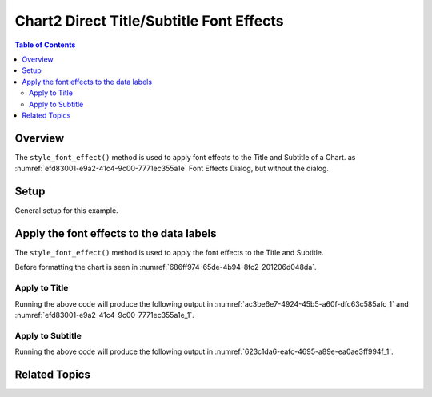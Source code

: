 .. _help_chart2_format_direct_title_font_effects:

Chart2 Direct Title/Subtitle Font Effects
=========================================

.. contents:: Table of Contents
    :local:
    :backlinks: none
    :depth: 2

Overview
--------

The ``style_font_effect()`` method is used to apply font effects to the Title and Subtitle of a Chart.
as :numref:`efd83001-e9a2-41c4-9c00-7771ec355a1e` Font Effects Dialog, but without the dialog.

Setup
-----

General setup for this example.

.. tabs::

    .. code-tab:: python
        :emphasize-lines: 41,42,43,44,45

        from __future__ import annotations
        from pathlib import Path
        import uno
        from ooo.dyn.awt.gradient_style import GradientStyle
        from ooo.dyn.awt.font_underline import FontUnderlineEnum
        from ooodev.calc import CalcDoc, ZoomKind
        from ooodev.loader.lo import Lo
        from ooodev.utils.color import StandardColor
        from ooodev.utils.data_type.color_range import ColorRange
        from ooodev.format.inner.direct.write.char.font.font_effects import FontLine

        def main() -> int:
            with Lo.Loader(connector=Lo.ConnectPipe()):
                fnm = Path.cwd() / "tmp" / "piechart.ods"
                doc = CalcDoc.open_doc(fnm=fnm, visible=True)
                Lo.delay(500)
                doc.zoom(ZoomKind.ZOOM_100_PERCENT)

                sheet = doc.sheets[0]
                sheet["A1"].goto()
                chart_table = sheet.charts[0]
                chart_doc = chart_table.chart_doc
                _ = chart_doc.style_border_line(
                    color=StandardColor.PURPLE_DARK1,
                    width=0.7,
                )
                _ = chart_doc.style_area_gradient(
                    step_count=64,
                    style=GradientStyle.SQUARE,
                    angle=45,
                    grad_color=ColorRange(
                        StandardColor.BLUE_DARK1,
                        StandardColor.PURPLE_LIGHT2,
                    ),
                )

                title = chart_doc.get_title()
                if title is None:
                    raise ValueError("Title not found")

                title.style_font_effect(
                    color=StandardColor.RED,
                    underline=FontLine(line=FontUnderlineEnum.SINGLE, color=StandardColor.BLUE),
                    shadowed=True,
                )
                Lo.delay(1_000)
                doc.close()
            return 0


        if __name__ == "__main__":
            SystemExit(main())

    .. only:: html

        .. cssclass:: tab-none

            .. group-tab:: None


Apply the font effects to the data labels
-----------------------------------------

The ``style_font_effect()`` method is used to apply the font effects to the Title and Subtitle.

Before formatting the chart is seen in :numref:`686ff974-65de-4b94-8fc2-201206d048da`.

Apply to Title
""""""""""""""

.. tabs::

    .. code-tab:: python

        from ooo.dyn.awt.font_underline import FontUnderlineEnum
        from ooodev.format.inner.direct.write.char.font.font_effects import FontLine

        # ... other code
        title = chart_doc.get_title()
        if title is None:
            raise ValueError("Title not found")

        title.style_font_effect(
            color=StandardColor.RED,
            underline=FontLine(line=FontUnderlineEnum.SINGLE, color=StandardColor.BLUE),
            shadowed=True,
        )

    .. only:: html

        .. cssclass:: tab-none

            .. group-tab:: None

Running the above code will produce the following output in :numref:`ac3be6e7-4924-45b5-a60f-dfc63c585afc_1` and :numref:`efd83001-e9a2-41c4-9c00-7771ec355a1e_1`.

.. cssclass:: screen_shot

    .. _ac3be6e7-4924-45b5-a60f-dfc63c585afc_1:

    .. figure:: https://github.com/Amourspirit/python_ooo_dev_tools/assets/4193389/ac3be6e7-4924-45b5-a60f-dfc63c585afc
        :alt: Chart with title font effects applied
        :figclass: align-center
        :width: 520px

        Chart with title font effects applied

    .. _efd83001-e9a2-41c4-9c00-7771ec355a1e_1:

    .. figure:: https://github.com/Amourspirit/python_ooo_dev_tools/assets/4193389/efd83001-e9a2-41c4-9c00-7771ec355a1e
        :alt: Chart Title Dialog Font Effects
        :figclass: align-center
        :width: 450px

        Chart Title Dialog Font Effects

Apply to Subtitle
"""""""""""""""""

.. tabs::

    .. code-tab:: python

        from ooo.dyn.awt.font_underline import FontUnderlineEnum
        from ooodev.format.inner.direct.write.char.font.font_effects import FontLine

        # ... other code
        sub_title = chart_doc.first_diagram.get_title()
        if sub_title is None:
            raise ValueError("Title not found")

        sub_title.style_font_effect(
            color=StandardColor.RED,
            underline=FontLine(line=FontUnderlineEnum.SINGLE, color=StandardColor.BLUE),
            shadowed=True,
        )

    .. only:: html

        .. cssclass:: tab-none

            .. group-tab:: None

Running the above code will produce the following output in :numref:`623c1da6-eafc-4695-a89e-ea0ae3ff994f_1`.

.. cssclass:: screen_shot

    .. _623c1da6-eafc-4695-a89e-ea0ae3ff994f_1:

    .. figure:: https://github.com/Amourspirit/python_ooo_dev_tools/assets/4193389/623c1da6-eafc-4695-a89e-ea0ae3ff994f
        :alt: Chart with subtitle font effects applied
        :figclass: align-center
        :width: 520px

        Chart with subtitle font effects applied

Related Topics
--------------

.. seealso::

    .. cssclass:: ul-list

        - :ref:`part05`
        - :ref:`help_format_format_kinds`
        - :ref:`help_format_coding_style`
        - :ref:`help_chart2_format_direct_title_font_only`
        - :ref:`help_chart2_format_direct_title_font`
        - :py:class:`~ooodev.loader.Lo`
        - :py:class:`~ooodev.office.chart2.Chart2`
        - :py:meth:`CalcSheet.dispatch_recalculate() <ooodev.calc.calc_sheet.CalcSheet.dispatch_recalculate>`